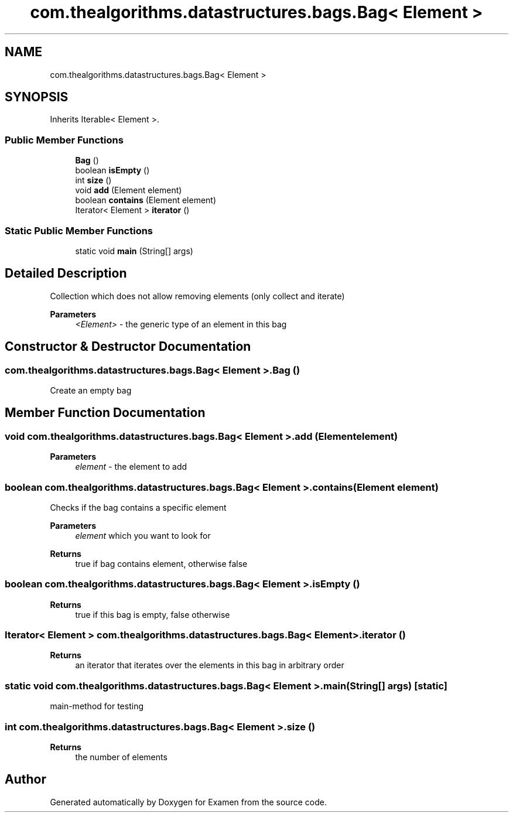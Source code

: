 .TH "com.thealgorithms.datastructures.bags.Bag< Element >" 3 "Fri Jan 28 2022" "Examen" \" -*- nroff -*-
.ad l
.nh
.SH NAME
com.thealgorithms.datastructures.bags.Bag< Element >
.SH SYNOPSIS
.br
.PP
.PP
Inherits Iterable< Element >\&.
.SS "Public Member Functions"

.in +1c
.ti -1c
.RI "\fBBag\fP ()"
.br
.ti -1c
.RI "boolean \fBisEmpty\fP ()"
.br
.ti -1c
.RI "int \fBsize\fP ()"
.br
.ti -1c
.RI "void \fBadd\fP (Element element)"
.br
.ti -1c
.RI "boolean \fBcontains\fP (Element element)"
.br
.ti -1c
.RI "Iterator< Element > \fBiterator\fP ()"
.br
.in -1c
.SS "Static Public Member Functions"

.in +1c
.ti -1c
.RI "static void \fBmain\fP (String[] args)"
.br
.in -1c
.SH "Detailed Description"
.PP 
Collection which does not allow removing elements (only collect and iterate)
.PP
\fBParameters\fP
.RS 4
\fI<Element>\fP - the generic type of an element in this bag 
.RE
.PP

.SH "Constructor & Destructor Documentation"
.PP 
.SS "\fBcom\&.thealgorithms\&.datastructures\&.bags\&.Bag\fP< Element >\&.\fBBag\fP ()"
Create an empty bag 
.SH "Member Function Documentation"
.PP 
.SS "void \fBcom\&.thealgorithms\&.datastructures\&.bags\&.Bag\fP< Element >\&.add (Element element)"

.PP
\fBParameters\fP
.RS 4
\fIelement\fP - the element to add 
.RE
.PP

.SS "boolean \fBcom\&.thealgorithms\&.datastructures\&.bags\&.Bag\fP< Element >\&.contains (Element element)"
Checks if the bag contains a specific element
.PP
\fBParameters\fP
.RS 4
\fIelement\fP which you want to look for 
.RE
.PP
\fBReturns\fP
.RS 4
true if bag contains element, otherwise false 
.RE
.PP

.SS "boolean \fBcom\&.thealgorithms\&.datastructures\&.bags\&.Bag\fP< Element >\&.isEmpty ()"

.PP
\fBReturns\fP
.RS 4
true if this bag is empty, false otherwise 
.RE
.PP

.SS "Iterator< Element > \fBcom\&.thealgorithms\&.datastructures\&.bags\&.Bag\fP< Element >\&.iterator ()"

.PP
\fBReturns\fP
.RS 4
an iterator that iterates over the elements in this bag in arbitrary order 
.RE
.PP

.SS "static void \fBcom\&.thealgorithms\&.datastructures\&.bags\&.Bag\fP< Element >\&.main (String[] args)\fC [static]\fP"
main-method for testing 
.SS "int \fBcom\&.thealgorithms\&.datastructures\&.bags\&.Bag\fP< Element >\&.size ()"

.PP
\fBReturns\fP
.RS 4
the number of elements 
.RE
.PP


.SH "Author"
.PP 
Generated automatically by Doxygen for Examen from the source code\&.

